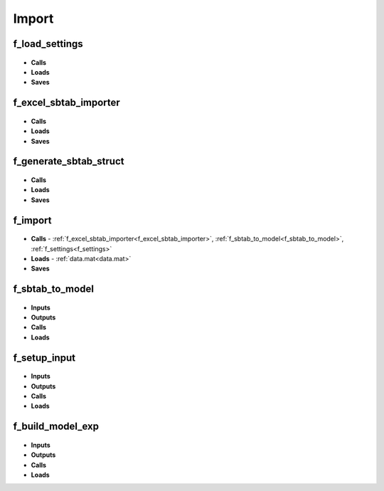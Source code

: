 .. _import:

Import
------

.. _f_load_settings:

f_load_settings
^^^^^^^^^^^^^^^

 .. toggle-header::
     :header: **Code**

     .. literalinclude:: ../Matlab/Code/Import/f_load_settings.m
		:linenos:
		:language: matlab

- **Calls**
- **Loads**
- **Saves**

.. _f_excel_sbtab_importer:

f_excel_sbtab_importer
^^^^^^^^^^^^^^^^^^^^^^

 .. toggle-header::
     :header: **Code**

     .. literalinclude:: ../Matlab/Code/Import/f_excel_sbtab_importer.m
		:linenos:
		:language: matlab

- **Calls**
- **Loads**
- **Saves**

.. _f_generate_sbtab_struct:

f_generate_sbtab_struct
^^^^^^^^^^^^^^^^^^^^^^^

 .. toggle-header::
     :header: **Code**

     .. literalinclude:: ../Matlab/Code/Import/f_generate_sbtab_struct.m
		:linenos:
		:language: matlab

- **Calls**
- **Loads**
- **Saves**

.. _f_import:

f_import
^^^^^^^^

 .. toggle-header::
     :header: **Code**

     .. literalinclude:: ../Matlab/Code/Import/f_import.m
		:linenos:
		:language: matlab

- **Calls** - :ref:`f_excel_sbtab_importer<f_excel_sbtab_importer>`,
  :ref:`f_sbtab_to_model<f_sbtab_to_model>`, :ref:`f_settings<f_settings>`
- **Loads** - :ref:`data.mat<data.mat>`
- **Saves**

.. _f_sbtab_to_model:

f_sbtab_to_model
^^^^^^^^^^^^^^^^

 .. toggle-header::
     :header: **Code**
 
 	.. literalinclude:: ../Matlab/Code/Import/f_sbtab_to_model.m
 	   :linenos:
	   :language: matlab

- **Inputs**
- **Outputs**
- **Calls**
- **Loads**

.. _f_setup_input:

f_setup_input
^^^^^^^^^^^^^

 .. toggle-header::
     :header: **Code**
 
 	.. literalinclude:: ../Matlab/Code/Import/f_setup_input.m
 	   :linenos:
	   :language: matlab

- **Inputs**
- **Outputs**
- **Calls**
- **Loads**

.. _f_build_model_exp:

f_build_model_exp
^^^^^^^^^^^^^^^^^

 .. toggle-header::
     :header: **Code**
 
 	.. literalinclude:: ../Matlab/Code/Import/f_build_model_exp.m
 	   :linenos:
	   :language: matlab

- **Inputs**
- **Outputs**
- **Calls**
- **Loads**